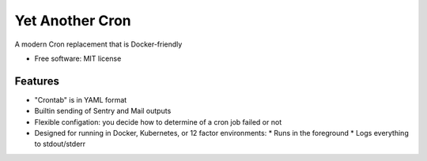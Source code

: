 ================
Yet Another Cron
================


A modern Cron replacement that is Docker-friendly


* Free software: MIT license


Features
--------

* "Crontab" is in YAML format
* Builtin sending of Sentry and Mail outputs
* Flexible configation: you decide how to determine of a cron job failed or not
* Designed for running in Docker, Kubernetes, or 12 factor environments:
  * Runs in the foreground
  * Logs everything to stdout/stderr
